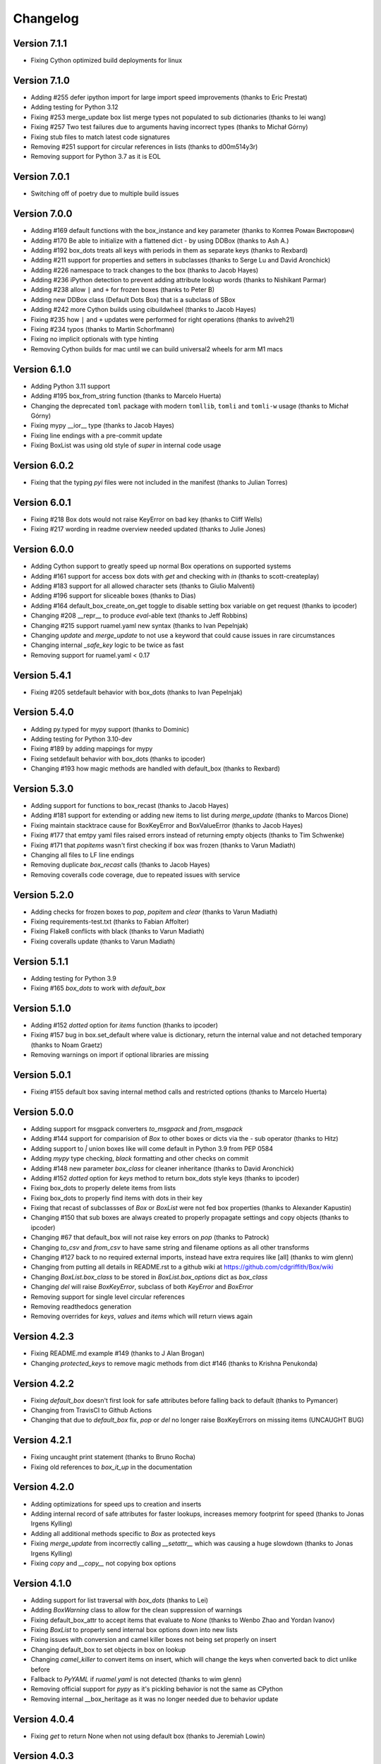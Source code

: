 Changelog
=========

Version 7.1.1
-------------

* Fixing Cython optimized build deployments for linux

Version 7.1.0
-------------

* Adding #255 defer ipython import for large import speed improvements (thanks to Eric Prestat)
* Adding testing for Python 3.12
* Fixing #253 merge_update box list merge types not populated to sub dictionaries (thanks to lei wang)
* Fixing #257 Two test failures due to arguments having incorrect types (thanks to Michał Górny)
* Fixing stub files to match latest code signatures
* Removing #251 support for circular references in lists (thanks to d00m514y3r)
* Removing support for Python 3.7 as it is EOL

Version 7.0.1
-------------

* Switching off of poetry due to multiple build issues

Version 7.0.0
-------------

* Adding #169 default functions with the box_instance and key parameter (thanks to Коптев Роман Викторович)
* Adding #170 Be able to initialize with a flattened dict - by using DDBox (thanks to Ash A.)
* Adding #192 box_dots treats all keys with periods in them as separate keys (thanks to Rexbard)
* Adding #211 support for properties and setters in subclasses (thanks to Serge Lu and David Aronchick)
* Adding #226 namespace to track changes to the box (thanks to Jacob Hayes)
* Adding #236 iPython detection to prevent adding attribute lookup words (thanks to Nishikant Parmar)
* Adding #238 allow ``|`` and ``+`` for frozen boxes (thanks to Peter B)
* Adding new DDBox class (Default Dots Box) that is a subclass of SBox
* Adding #242 more Cython builds using cibuildwheel (thanks to Jacob Hayes)
* Fixing #235 how ``|`` and ``+`` updates were performed for right operations (thanks to aviveh21)
* Fixing #234 typos (thanks to Martin Schorfmann)
* Fixing no implicit optionals with type hinting
* Removing Cython builds for mac until we can build universal2 wheels for arm M1 macs

Version 6.1.0
-------------

* Adding Python 3.11 support
* Adding #195 box_from_string function (thanks to Marcelo Huerta)
* Changing the deprecated ``toml`` package with modern ``tomllib``, ``tomli`` and ``tomli-w`` usage (thanks to Michał Górny)
* Fixing mypy __ior__ type (thanks to Jacob Hayes)
* Fixing line endings with a pre-commit update
* Fixing BoxList was using old style of `super` in internal code usage

Version 6.0.2
-------------

* Fixing that the typing `pyi` files were not included in the manifest (thanks to Julian Torres)

Version 6.0.1
-------------

* Fixing #218 Box dots would not raise KeyError on bad key (thanks to Cliff Wells)
* Fixing #217 wording in readme overview needed updated (thanks to Julie Jones)

Version 6.0.0
-------------

* Adding Cython support to greatly speed up normal Box operations on supported systems
* Adding #161 support for access box dots with `get` and checking with `in` (thanks to scott-createplay)
* Adding #183 support for all allowed character sets (thanks to Giulio Malventi)
* Adding #196 support for sliceable boxes (thanks to Dias)
* Adding #164 default_box_create_on_get toggle to disable setting box variable on get request (thanks to ipcoder)
* Changing #208 __repr__ to produce `eval`-able text (thanks to Jeff Robbins)
* Changing #215 support ruamel.yaml new syntax (thanks to Ivan Pepelnjak)
* Changing `update` and `merge_update` to not use a keyword that could cause issues in rare circumstances
* Changing internal `_safe_key` logic to be twice as fast
* Removing support for ruamel.yaml < 0.17

Version 5.4.1
-------------

* Fixing #205 setdefault behavior with box_dots (thanks to  Ivan Pepelnjak)

Version 5.4.0
-------------

* Adding py.typed for mypy support (thanks to Dominic)
* Adding testing for Python 3.10-dev
* Fixing #189 by adding mappings for mypy
* Fixing setdefault behavior with box_dots (thanks to ipcoder)
* Changing #193 how magic methods are handled with default_box (thanks to Rexbard)


Version 5.3.0
-------------

* Adding support for functions to box_recast (thanks to Jacob Hayes)
* Adding #181 support for extending or adding new items to list during `merge_update`  (thanks to Marcos Dione)
* Fixing maintain stacktrace cause for BoxKeyError and BoxValueError (thanks to Jacob Hayes)
* Fixing #177 that emtpy yaml files raised errors instead of returning empty objects (thanks to Tim Schwenke)
* Fixing #171 that `popitems` wasn't first checking if box was frozen (thanks to Varun Madiath)
* Changing all files to LF line endings
* Removing duplicate `box_recast` calls (thanks to Jacob Hayes)
* Removing coveralls code coverage, due to repeated issues with service

Version 5.2.0
-------------

* Adding checks for frozen boxes to `pop`, `popitem` and `clear` (thanks to Varun Madiath)
* Fixing requirements-test.txt (thanks to Fabian Affolter)
* Fixing Flake8 conflicts with black (thanks to Varun Madiath)
* Fixing coveralls update (thanks to Varun Madiath)

Version 5.1.1
-------------

* Adding testing for Python 3.9
* Fixing #165 `box_dots` to work with `default_box`

Version 5.1.0
-------------

* Adding #152 `dotted` option for `items` function (thanks to ipcoder)
* Fixing #157 bug in box.set_default where value is dictionary, return the internal value and not detached temporary (thanks to Noam Graetz)
* Removing warnings on import if optional libraries are missing

Version 5.0.1
-------------

* Fixing #155 default box saving internal method calls and restricted options (thanks to Marcelo Huerta)

Version 5.0.0
-------------

* Adding support for msgpack converters `to_msgpack` and `from_msgpack`
* Adding #144 support for comparision of `Box` to other boxes or dicts via the `-` sub operator (thanks to Hitz)
* Adding support to `|` union boxes like will come default in Python 3.9 from PEP 0584
* Adding `mypy` type checking, `black` formatting and other checks on commit
* Adding #148 new parameter `box_class` for cleaner inheritance (thanks to David Aronchick)
* Adding #152 `dotted` option for `keys` method to return box_dots style keys (thanks to ipcoder)
* Fixing box_dots to properly delete items from lists
* Fixing box_dots to properly find items with dots in their key
* Fixing that recast of subclassses of `Box` or `BoxList` were not fed box properties (thanks to Alexander Kapustin)
* Changing #150 that sub boxes are always created to properly propagate settings and copy objects (thanks to ipcoder)
* Changing #67 that default_box will not raise key errors on `pop` (thanks to Patrock)
* Changing `to_csv` and `from_csv` to have same string and filename options as all other transforms
* Changing #127 back to no required external imports, instead have extra requires like [all] (thanks to wim glenn)
* Changing from putting all details in README.rst to a github wiki at https://github.com/cdgriffith/Box/wiki
* Changing `BoxList.box_class` to be stored in `BoxList.box_options` dict as `box_class`
* Changing `del` will raise `BoxKeyError`, subclass of both `KeyError` and `BoxError`
* Removing support for single level circular references
* Removing readthedocs generation
* Removing overrides for `keys`, `values` and `items` which will return views again

Version 4.2.3
-------------

* Fixing README.md example #149 (thanks to J Alan Brogan)
* Changing `protected_keys` to remove magic methods from dict #146 (thanks to Krishna Penukonda)

Version 4.2.2
-------------

* Fixing `default_box` doesn't first look for safe attributes before falling back to default (thanks to Pymancer)
* Changing from TravisCI to Github Actions
* Changing that due to `default_box` fix, `pop` or `del` no longer raise BoxKeyErrors on missing items (UNCAUGHT BUG)

Version 4.2.1
-------------

* Fixing uncaught print statement (thanks to Bruno Rocha)
* Fixing old references to `box_it_up` in the documentation


Version 4.2.0
-------------

* Adding optimizations for speed ups to creation and inserts
* Adding internal record of safe attributes for faster lookups, increases memory footprint for speed (thanks to Jonas Irgens Kylling)
* Adding all additional methods specific to `Box` as protected keys
* Fixing `merge_update` from incorrectly calling `__setattr__` which was causing a huge slowdown (thanks to Jonas Irgens Kylling)
* Fixing `copy` and `__copy__` not copying box options


Version 4.1.0
-------------

* Adding support for list traversal with `box_dots` (thanks to Lei)
* Adding `BoxWarning` class to allow for the clean suppression of warnings
* Fixing default_box_attr to accept items that evaluate to `None` (thanks to Wenbo Zhao and Yordan Ivanov)
* Fixing `BoxList` to properly send internal box options down into new lists
* Fixing issues with conversion and camel killer boxes not being set properly on insert
* Changing default_box to set objects in box on lookup
* Changing `camel_killer` to convert items on insert, which will change the keys when converted back to dict unlike before
* Fallback to `PyYAML` if `ruamel.yaml` is not detected (thanks to wim glenn)
* Removing official support for `pypy` as it's pickling behavior is not the same as CPython
* Removing internal __box_heritage as it was no longer needed due to behavior update

Version 4.0.4
-------------

* Fixing `get` to return None when not using default box (thanks to Jeremiah Lowin)

Version 4.0.3
-------------

* Fixing non-string keys breaking when box_dots is enabled (thanks to Marcelo Huerta)

Version 4.0.2
-------------

* Fixing converters to properly pass through new box arguments (thanks to Marcelo Huerta)

Version 4.0.1
-------------

* Fixing setup.py for release
* Fixing documentation link

Version 4.0.0
-------------

* Adding support for retrieving items via dot notation in keys
* Adding `box_from_file` helper function
* Adding merge_update that acts like previous Box magic update
* Adding support to `+` boxes together
* Adding default_box now can support expanding on `None` placeholders (thanks to Harun Tuncay and Jeremiah Lowin)
* Adding ability to recast specified fields (thanks to Steven McGrath)
* Adding to_csv and from_csv capability for BoxList objects (thanks to Jiuli Gao)
* Changing layout of project to be more object specific
* Changing update to act like normal dict update
* Changing to 120 line character limit
* Changing how `safe_attr` handles unsafe characters
* Changing all exceptions to be bases of BoxError so can always be caught with that base exception
* Changing delete to also access converted keys (thanks to iordanivanov)
* Changing from `PyYAML` to `ruamel.yaml` as default yaml import, aka yaml version default is 1.2 instead of 1.1
* Removing `ordered_box` as Python 3.6+ is ordered by default
* Removing `BoxObject` in favor of it being another module

Version 3.4.6
-------------

* Fixing allowing frozen boxes to be deep copyable (thanks to jandelgado)

Version 3.4.5
-------------

* Fixing update does not convert new sub dictionaries or lists (thanks to Michael Stella)
* Changing update to work as it used to with sub merging until major release

Version 3.4.4
-------------

* Fixing pop not properly resetting box_heritage (thanks to Jeremiah Lowin)

Version 3.4.3
-------------

* Fixing propagation of box options when adding a new list via setdefault (thanks to Stretch)
* Fixing update does not keep box_intact_types (thanks to pwwang)
* Fixing update to operate the same way as a normal dictionary (thanks to Craig Quiter)
* Fixing deepcopy not copying box options (thanks to Nikolay Stanishev)

Version 3.4.2
-------------

* Adding license, changes and authors files to source distribution

Version 3.4.1
-------------

* Fixing copy of inherited classes (thanks to pwwang)
* Fixing `get` when used with default_box

Version 3.4.0
-------------

* Adding `box_intact_types` that allows preservation of selected object types (thanks to pwwang)
* Adding limitations section to readme

Version 3.3.0
-------------

* Adding `BoxObject` (thanks to Brandon Gomes)

Version 3.2.4
-------------

* Fixing recursion issue #68 when using setdefault (thanks to sdementen)
* Fixing ordered_box would make 'ordered_box_values' internal helper as key in sub boxes

Version 3.2.3
-------------

* Fixing pickling with default box (thanks to sdementen)

Version 3.2.2
-------------

* Adding hash abilities to new frozen BoxList
* Fixing hashing returned unpredictable values (thanks to cebaa)
* Fixing update to not handle protected words correctly (thanks to deluxghost)
* Removing non-collection support for mapping and callable identification

Version 3.2.1
-------------

* Fixing pickling on python 3.7 (thanks to Martijn Pieters)
* Fixing rumel loader error (thanks to richieadler)
* Fixing frozen_box does not freeze the outermost BoxList (thanks to V.Anh Tran)

Version 3.2.0
-------------

* Adding `ordered_box` option to keep key order based on insertion (thanks to pwwang)
* Adding custom `__iter__`, `__revered__`, `pop`, `popitems`
* Fixing ordering of camel_case_killer vs default_box (thanks to Matan Rosenberg)
* Fixing non string keys not being supported correctly (thanks to Matt Wisniewski)

Version 3.1.1
-------------

* Fixing `__contains__` (thanks to Jiang Chen)
* Fixing `get` could return non box objects

Version 3.1.0
-------------

* Adding `copy` and `deepcopy` support that with return a Box object
* Adding support for customizable safe attr replacement
* Adding custom error for missing keys
* Changing that for this 3.x release, 2.6 support exists
* Fixing that a recursion loop could occur if `_box_config` was somehow removed
* Fixing pickling

Version 3.0.1
-------------

* Fixing first level recursion errors
* Fixing spelling mistakes (thanks to John Benediktsson)
* Fixing that list insert of lists did not use the original list but create an empty one

Version 3.0.0
-------------

* Adding default object abilities with `default_box` and `default_box_attr` kwargs
* Adding `from_json` and `from_yaml` functions to both `Box` and `BoxList`
* Adding `frozen_box` option
* Adding `BoxError` exception for custom errors
* Adding `conversion_box` to automatically try to find matching attributes
* Adding `camel_killer_box` that converts CamelCaseKeys to camel_case_keys
* Adding `SBox` that has `json` and `yaml` properties that map to default `to_json()` and `to_yaml()`
* Adding `box_it_up` property that will make sure all boxes are created and populated like previous version
* Adding `modify_tuples_box` option to recreate tuples with Boxes instead of dicts
* Adding `to_json` and `to_yaml` for `BoxList`
* Changing how the Box object works, to conversion on extraction
* Removing `__call__` for compatibly with django and to make more like dict object
* Removing support for python 2.6
* Removing `LightBox`
* Removing default indent for `to_json`

Version 2.2.0
-------------

* Adding support for `ruamel.yaml` (Thanks to Alexandre Decan)
* Adding Contributing and Authors files

Version 2.1.0
-------------

* Adding `.update` and `.set_default` functionality
* Adding `dir` support

Version 2.0.0
-------------

* Adding `BoxList` to allow for any `Box` to be recursively added to lists as well
* Adding `to_json` and `to_yaml` functions
* Changing `Box` original functionality to `LightBox`, `Box` now searches lists
* Changing `Box` callable to return keys, not values, and they are sorted
* Removing `tree_view` as near same can be seen with YAML


Version 1.0.0
-------------

* Initial release, copy from `reusables.Namespace`
* Original creation, 2\13\2014
